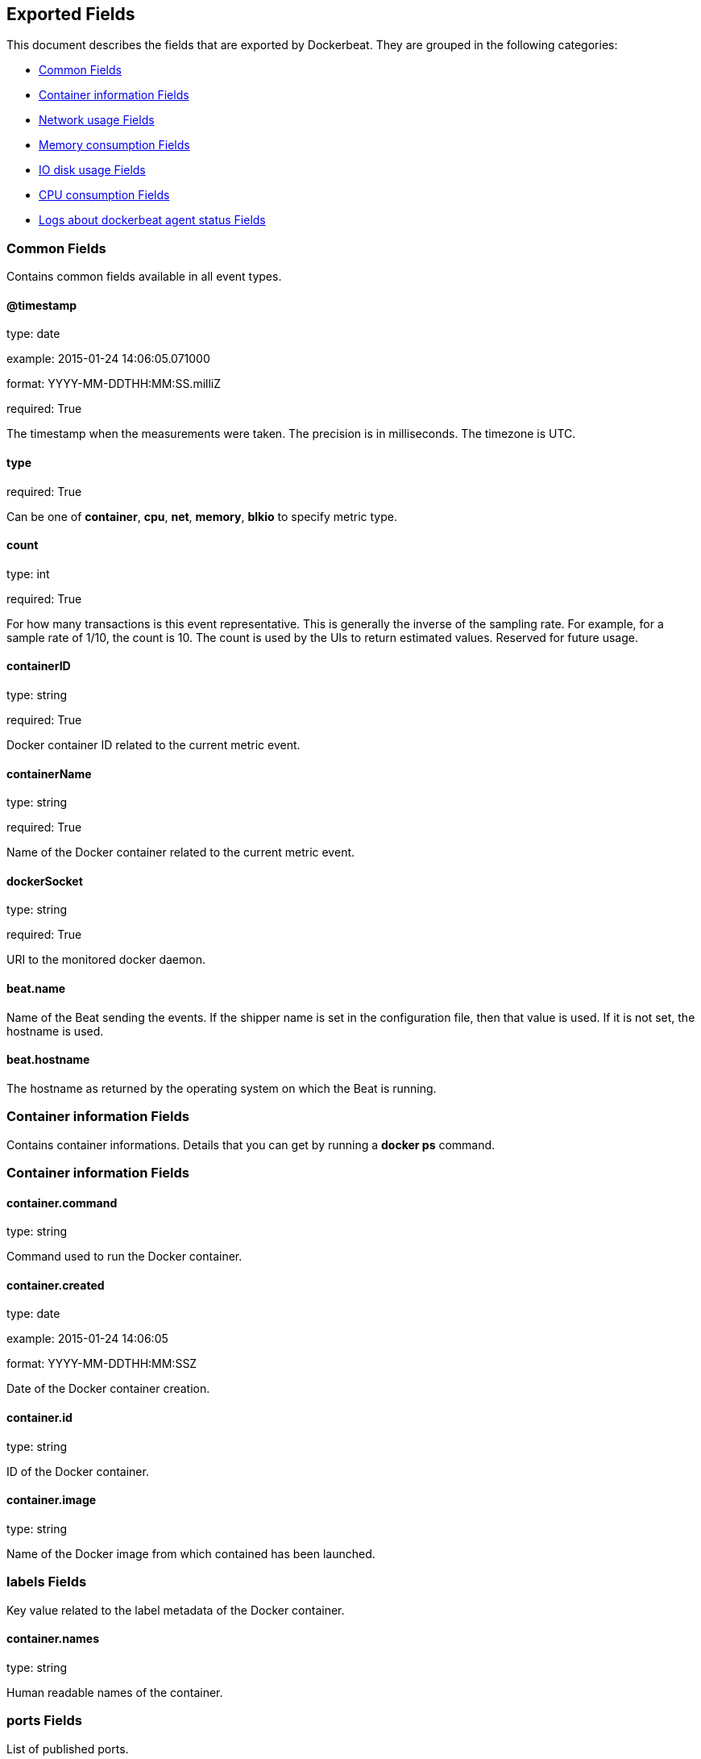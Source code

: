 
////
This file is generated! See etc/fields.yml and scripts/generate_field_docs.py
////

[[exported-fields]]
== Exported Fields

This document describes the fields that are exported by Dockerbeat. They are
grouped in the following categories:

* <<exported-fields-env>>
* <<exported-fields-container>>
* <<exported-fields-net>>
* <<exported-fields-memory>>
* <<exported-fields-blkio>>
* <<exported-fields-cpu>>
* <<exported-fields-log>>

[[exported-fields-env]]
=== Common Fields

Contains common fields available in all event types.



==== @timestamp

type: date

example: 2015-01-24 14:06:05.071000

format: YYYY-MM-DDTHH:MM:SS.milliZ

required: True

The timestamp when the measurements were taken. The precision is in milliseconds. The timezone is UTC.


==== type

required: True

Can be one of *container*, *cpu*, *net*, *memory*, *blkio* to specify metric type.


==== count

type: int

required: True

For how many transactions is this event representative. This is generally the inverse of the sampling rate. For example, for a sample rate of 1/10, the count is 10. The count is used by the UIs to return estimated values. Reserved for future usage.


==== containerID

type: string

required: True

Docker container ID related to the current metric event.


==== containerName

type: string

required: True

Name of the Docker container related to the current metric event.


==== dockerSocket

type: string

required: True

URI to the monitored docker daemon.


==== beat.name

Name of the Beat sending the events. If the shipper name is set in the configuration file, then that value is used. If it is not set, the hostname is used.


==== beat.hostname

The hostname as returned by the operating system on which the Beat is running.


[[exported-fields-container]]
=== Container information Fields

Contains container informations. Details that you can get by running a *docker ps* command.



[[exported-fields-container]]
=== Container information Fields


==== container.command

type: string

Command used to run the Docker container.


==== container.created

type: date

example: 2015-01-24 14:06:05

format: YYYY-MM-DDTHH:MM:SSZ

Date of the Docker container creation.


==== container.id

type: string

ID of the Docker container.


==== container.image

type: string

Name of the Docker image from which contained has been launched.


=== labels Fields

Key value related to the label metadata of the Docker container.


==== container.names

type: string

Human readable names of the container.


=== ports Fields

List of published ports.



==== container.ports.ip

type: string

Binding IP.


==== container.ports.privatePort

type: integer

Private port (container side) of the binding.


==== container.ports.publicPort

type: integer

Public port (host side) of the binding.


==== container.ports.type

type: string

Type of binding. Can be either *tcp* or *udp*.


==== container.sizeRootFs

type: float

TODO


==== container.sizeRw

type: string

TODO


==== container.status

type: string

Status of the container.


[[exported-fields-net]]
=== Network usage Fields

Gather container metrics about network (rx/tx)



[[exported-fields-net]]
=== Network usage Fields


==== net.name

type: string

Name of the network interface.


==== net.rxBytes_ps

type: float

Average number of bytes received per second since the last event.


==== net.rxDropped_ps

type: float

Average received dropped packets per second since the last event.


==== net.rxErrors_ps

type: float

Average number of errors received per second since the last event.


==== net.rxPackets_ps

type: float

Average number of packets received per second since the last event.


==== net.txBytes_ps

type: float

Average number of bytes transmitted per second since the last event.


==== net.txDropped_ps

type: float

Average transmitted dropped packets per second since the last event.


==== net.txErrors_ps

type: float

Average number of errors transmitted per second since the last event.


==== net.txPackets_ps

type: float

Average number of packets transmitted per second since the last event.


[[exported-fields-memory]]
=== Memory consumption Fields

Contains metrics about container memory usage.



[[exported-fields-memory]]
=== Memory consumption Fields


==== memory.failcnt

type: float

TODO


==== memory.limit

type: float

Limit of memory (max memory available) in Bytes.


==== memory.maxUsage

type: float

Maximum memory used by the container in Bytes.


==== memory.totalRss

type: float

"Current RSS (applications' Resident Set Size) memory consumption in Bytes."


==== memory.totalRss_p

type: float

"Current RSS (applications' Resident Set Size) memory consumption in percents between 0.0 and 1.0."


==== memory.usage

type: float

Current memory consumption in Bytes.


==== memory.usage_p

type: float

Amount of memory used by the container in percents between 0.0 and 1.0.


[[exported-fields-blkio]]
=== IO disk usage Fields

Gather disk usage of the current container.



[[exported-fields-blkio]]
=== IO disk usage Fields


==== blkio.read_ps

type: int

It represents average amount of bytes read per second by the container on disk(s) during the period.


==== blkio.write_ps

type: int

It represents average amount of bytes written per second by the container on disk(s) during the period.


==== blkio.total_ps

type: int

It represents average amount of bytes read and written per second by the container on disk(s) during the period.


[[exported-fields-cpu]]
=== CPU consumption Fields

Gather cpu consumption of the current container.



[[exported-fields-cpu]]
=== CPU consumption Fields


==== cpu.totalUsage

type: float

Total cpu consumption in percent. This value can be greater than 100%, depending on the number of available CPUs.


==== cpu.usageInKernelmode

type: float

Same as *totalUsage*, but only the Kernel mode consumptions.


==== cpu.usageInUsermode

type: float

Same as *totalUsage*, but only the User mode consumptions.


=== percpuUsage Fields

Detailled cpu consumption per cpu (in percent).



==== cpu.percpuUsage.cpu0

type: float

==== cpu.percpuUsage.cpu1

type: float

==== cpu.percpuUsage.cpu2

type: float

==== cpu.percpuUsage.cpu3

type: float

==== cpu.percpuUsage.cpu4

type: float

==== cpu.percpuUsage.cpu5

type: float

==== cpu.percpuUsage.cpu6

type: float

==== cpu.percpuUsage.cpu7

type: float

==== cpu.percpuUsage.cpu8

type: float

==== cpu.percpuUsage.cpu9

type: float

==== cpu.percpuUsage.cpu10

type: float

==== cpu.percpuUsage.cpu11

type: float

==== cpu.percpuUsage.cpu12

type: float

==== cpu.percpuUsage.cpu13

type: float

==== cpu.percpuUsage.cpu14

type: float

==== cpu.percpuUsage.cpu15

type: float

==== cpu.percpuUsage.cpu16

type: float

==== cpu.percpuUsage.cpu17

type: float

==== cpu.percpuUsage.cpu18

type: float

==== cpu.percpuUsage.cpu19

type: float

==== cpu.percpuUsage.cpu20

type: float

==== cpu.percpuUsage.cpu21

type: float

==== cpu.percpuUsage.cpu22

type: float

==== cpu.percpuUsage.cpu23

type: float

[[exported-fields-log]]
=== Logs about dockerbeat agent status Fields

Special event sent by dockerbeat to log some events.



[[exported-fields-log]]
=== Logs about dockerbeat agent status Fields


==== log.level

type: string

Log level (debug, info, warning, error, fatal).


==== log.message

type: string

Log message.


